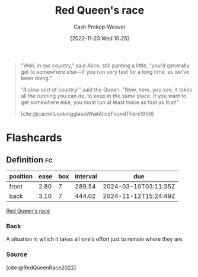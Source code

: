 :PROPERTIES:
:ID:       440b6c99-7394-44d1-8e62-61a15673dd95
:LAST_MODIFIED: [2023-09-05 Tue 20:15]
:END:
#+title: Red Queen's race
#+hugo_custom_front_matter: :slug "440b6c99-7394-44d1-8e62-61a15673dd95"
#+author: Cash Prokop-Weaver
#+date: [2022-11-23 Wed 10:25]
#+filetags: :concept:

#+begin_quote
"Well, in our country," said Alice, still panting a little, "you'd generally get to somewhere else—if you run very fast for a long time, as we've been doing."

"A slow sort of country!" said the Queen. "Now, here, you see, it takes all the running you can do, to keep in the same place. If you want to get somewhere else, you must run at least twice as fast as that!"

[cite:@carrollLookingglassWhatAliceFoundThere1999]
#+end_quote

* Flashcards
** Definition :fc:
:PROPERTIES:
:CREATED: [2022-11-23 Wed 10:31]
:FC_CREATED: 2022-11-23T18:32:30Z
:FC_TYPE:  double
:ID:       5cca26ab-9f70-4236-9230-4582dab66f73
:END:
:REVIEW_DATA:
| position | ease | box | interval | due                  |
|----------+------+-----+----------+----------------------|
| front    | 2.80 |   7 |   289.54 | 2024-03-10T03:11:35Z |
| back     | 3.10 |   7 |   444.02 | 2024-11-12T15:24:49Z |
:END:

[[id:440b6c99-7394-44d1-8e62-61a15673dd95][Red Queen's race]]

*** Back
A situation in which it takes all one's effort just to remain where they are.
*** Source
[cite:@RedQueenRace2022]
#+print_bibliography: